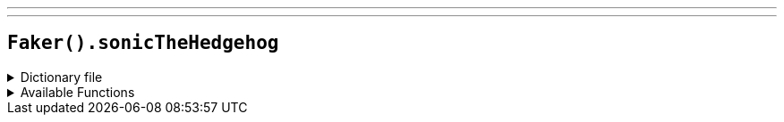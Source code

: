 ---
---

== `Faker().sonicTheHedgehog`

.Dictionary file
[%collapsible]
====
[source,kotlin]
----
{% snippet 'provider_sonic_the_hedgehog' %}
----
====

.Available Functions
[%collapsible]
====
[source,kotlin]
----
Faker().sonicTheHedgehog.zone() // => Aerobase Zone

Faker().sonicTheHedgehog.character() // => Alf-Layla-wa-Layla

Faker().sonicTheHedgehog.game() // => Sonic the Hedgehog
----
====
